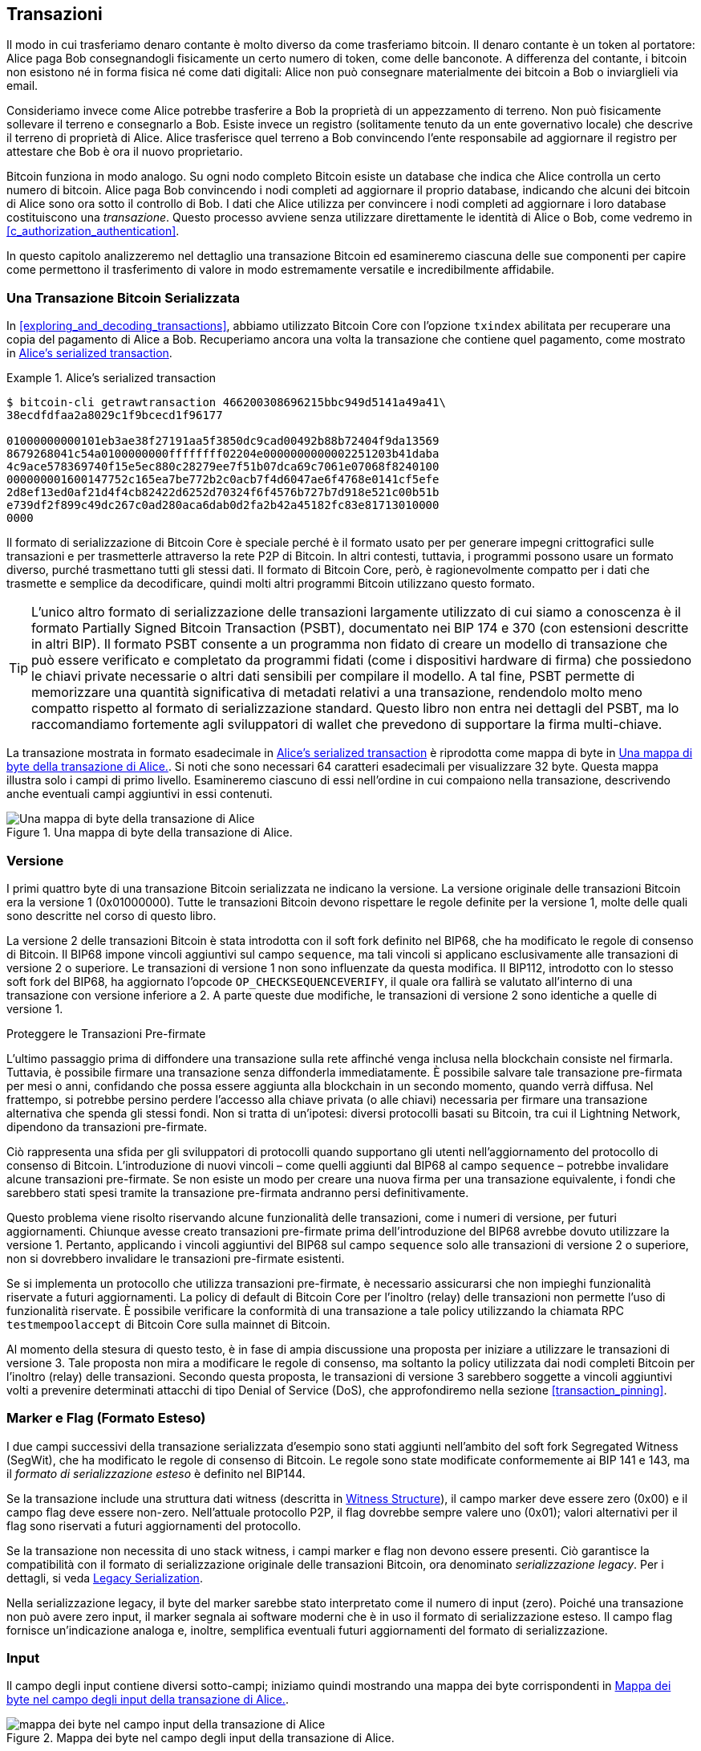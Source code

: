 [[c_transactions]]
== Transazioni

Il modo in cui trasferiamo denaro contante è molto diverso da come trasferiamo bitcoin. Il denaro contante è un token al portatore: Alice paga Bob consegnandogli fisicamente un certo numero di token, come delle banconote.
A differenza del contante, i bitcoin non esistono né in forma fisica né come dati digitali: Alice non può consegnare materialmente dei bitcoin a Bob o inviarglieli via email.

Consideriamo invece come Alice potrebbe trasferire a Bob la proprietà di un appezzamento di terreno. Non può fisicamente sollevare il terreno e consegnarlo a Bob. Esiste invece un registro (solitamente tenuto da un ente governativo locale) che descrive il terreno di proprietà di Alice. Alice trasferisce quel terreno a Bob convincendo l'ente responsabile ad aggiornare il registro per attestare che Bob è ora il nuovo proprietario.

Bitcoin funziona in modo analogo. Su ogni nodo completo Bitcoin esiste un database che indica che Alice controlla un certo numero di bitcoin. Alice paga Bob convincendo i nodi completi ad aggiornare il proprio database, indicando che alcuni dei bitcoin di Alice sono ora sotto il controllo di Bob. I dati che Alice utilizza per convincere i nodi completi ad aggiornare i loro database costituiscono una _transazione_. Questo processo avviene senza utilizzare direttamente le identità di Alice o Bob, come vedremo in <<c_authorization_authentication>>.

In questo capitolo analizzeremo nel dettaglio una transazione Bitcoin ed esamineremo ciascuna delle sue componenti per capire come permettono il trasferimento di valore in modo estremamente versatile e incredibilmente affidabile.

[[tx_structure]]
=== Una Transazione Bitcoin Serializzata

In <<exploring_and_decoding_transactions>>, abbiamo utilizzato Bitcoin Core con l'opzione `txindex` abilitata per recuperare una copia del pagamento di Alice a Bob. Recuperiamo ancora una volta la transazione che contiene quel pagamento, come mostrato in <<alice_tx_serialized_reprint>>.

[[alice_tx_serialized_reprint]]
.Alice's serialized transaction
====
----
$ bitcoin-cli getrawtransaction 466200308696215bbc949d5141a49a41\
38ecdfdfaa2a8029c1f9bcecd1f96177

01000000000101eb3ae38f27191aa5f3850dc9cad00492b88b72404f9da13569
8679268041c54a0100000000ffffffff02204e0000000000002251203b41daba
4c9ace578369740f15e5ec880c28279ee7f51b07dca69c7061e07068f8240100
000000001600147752c165ea7be772b2c0acb7f4d6047ae6f4768e0141cf5efe
2d8ef13ed0af21d4f4cb82422d6252d70324f6f4576b727b7d918e521c00b51b
e739df2f899c49dc267c0ad280aca6dab0d2fa2b42a45182fc83e81713010000
0000
----
====


Il formato di serializzazione di Bitcoin Core è speciale perché è il formato usato per per generare impegni crittografici sulle transazioni e per trasmetterle attraverso la rete P2P di Bitcoin. In altri contesti, tuttavia, i programmi possono usare un formato diverso, purché trasmettano tutti gli stessi dati. Il formato di Bitcoin Core, però, è ragionevolmente compatto per i dati che trasmette e semplice da decodificare, quindi molti altri programmi Bitcoin utilizzano questo formato.

[TIP]
====
L’unico altro formato di serializzazione delle transazioni largamente utilizzato di cui siamo a conoscenza è il formato Partially Signed Bitcoin Transaction (PSBT), documentato nei BIP 174 e 370 (con estensioni descritte in altri BIP). Il formato PSBT consente a un programma non fidato di creare un modello di transazione che può essere verificato e completato da programmi fidati (come i dispositivi hardware di firma) che possiedono le chiavi private necessarie o altri dati sensibili per compilare il modello. A tal fine, PSBT permette di memorizzare una quantità significativa di metadati relativi a una transazione, rendendolo molto meno compatto rispetto al formato di serializzazione standard. Questo libro non entra nei dettagli del PSBT, ma lo raccomandiamo fortemente agli sviluppatori di wallet che prevedono di supportare la firma multi-chiave.
====




La transazione mostrata in formato esadecimale in <<alice_tx_serialized_reprint>> è riprodotta come mappa di byte in <<alice_tx_byte_map>>. Si noti che sono necessari 64 caratteri esadecimali per visualizzare 32 byte. Questa mappa illustra solo i campi di primo livello. Esamineremo ciascuno di essi nell'ordine in cui compaiono nella transazione, descrivendo anche eventuali campi aggiuntivi in essi contenuti.

[[alice_tx_byte_map]]
.Una mappa di byte della transazione di Alice.
image::images/mbc3_0601.png["Una mappa di byte della transazione di Alice"]

[[version]]
=== Versione

I primi quattro byte di una transazione Bitcoin serializzata ne indicano la versione. La versione originale delle transazioni Bitcoin era la versione 1 (0x01000000). Tutte le transazioni Bitcoin devono rispettare le regole definite per la versione 1, molte delle quali sono descritte nel corso di questo libro.

La versione 2 delle transazioni Bitcoin è stata introdotta con il soft fork definito nel BIP68, che ha modificato le regole di consenso di Bitcoin. Il BIP68 impone vincoli aggiuntivi sul campo `sequence`, ma tali vincoli si applicano esclusivamente alle transazioni di versione 2 o superiore. Le transazioni di versione 1 non sono influenzate da questa modifica. Il BIP112, introdotto con lo stesso soft fork del BIP68, ha aggiornato l'opcode `++OP_CHECKSEQUENCEVERIFY++`, il quale ora fallirà se valutato all'interno di una transazione con versione inferiore a 2. A parte queste due modifiche, le transazioni di versione 2 sono identiche a quelle di versione 1.

[role="less_space pagebreak-before"]
.Proteggere le Transazioni Pre-firmate
****
L'ultimo passaggio prima di diffondere una transazione sulla rete affinché venga inclusa nella blockchain consiste nel firmarla. Tuttavia, è possibile firmare una transazione senza diffonderla immediatamente. È possibile salvare tale transazione pre-firmata per mesi o anni, confidando che possa essere aggiunta alla blockchain in un secondo momento, quando verrà diffusa. Nel frattempo, si potrebbe persino perdere l'accesso alla chiave privata (o alle chiavi) necessaria per firmare una transazione alternativa che spenda gli stessi fondi. Non si tratta di un'ipotesi: diversi protocolli basati su Bitcoin, tra cui il Lightning Network, dipendono da [.keep-together]#transazioni# pre-firmate.

Ciò rappresenta una sfida per gli sviluppatori di protocolli quando supportano gli utenti nell'aggiornamento del protocollo di consenso di Bitcoin. L'introduzione di nuovi vincoli – come quelli aggiunti dal BIP68 al campo `sequence` – potrebbe invalidare alcune transazioni pre-firmate. Se non esiste un modo per creare una nuova firma per una transazione equivalente, i fondi che sarebbero stati spesi tramite la transazione pre-firmata andranno persi definitivamente.

Questo problema viene risolto riservando alcune funzionalità delle transazioni, come i numeri di versione, per futuri aggiornamenti. Chiunque avesse creato transazioni pre-firmate prima dell'introduzione del BIP68 avrebbe dovuto utilizzare la versione 1. Pertanto, applicando i vincoli aggiuntivi del BIP68 sul campo `sequence` solo alle transazioni di versione 2 o superiore, non si dovrebbero invalidare le [.keep-together]#transazioni# pre-firmate esistenti.

Se si implementa un protocollo che utilizza transazioni pre-firmate, è necessario assicurarsi che non impieghi funzionalità riservate a futuri aggiornamenti. La policy di default di Bitcoin Core per l'inoltro (relay) delle transazioni non permette l'uso di funzionalità riservate. È possibile verificare la conformità di una transazione a tale policy utilizzando la chiamata RPC `+testmempoolaccept+` di Bitcoin Core sulla mainnet di Bitcoin.
****

Al momento della stesura di questo testo, è in fase di ampia discussione una proposta per iniziare a utilizzare le transazioni di versione 3. Tale proposta non mira a modificare le regole di consenso, ma soltanto la policy utilizzata dai nodi completi Bitcoin per l'inoltro (relay) delle transazioni. Secondo questa proposta, le transazioni di versione 3 sarebbero soggette a vincoli aggiuntivi volti a prevenire determinati attacchi di tipo Denial of Service (DoS), che approfondiremo nella sezione <<transaction_pinning>>.

=== Marker e Flag (Formato Esteso)

I due campi successivi ((("transactions", "extended serialization format")))((("extended serialization format")))((("BIP144 extended serialization format"))) della transazione serializzata d'esempio sono stati aggiunti nell'ambito del soft fork Segregated Witness (SegWit), che ha modificato le regole di consenso di Bitcoin. Le regole sono state modificate conformemente ai BIP 141 e 143, ma il _formato di serializzazione esteso_ è definito nel BIP144.

[role="less_space pagebreak-before"]
Se la transazione include una struttura dati witness (descritta in <<witness_structure>>), il campo marker deve essere zero (0x00) e il campo flag deve essere non-zero. Nell'attuale protocollo P2P, il flag dovrebbe sempre valere uno (0x01); valori alternativi per il flag sono riservati a futuri aggiornamenti del protocollo.

Se la transazione non necessita di uno stack witness, i campi marker e flag non devono essere presenti. Ciò garantisce la compatibilità con il formato di serializzazione originale delle transazioni Bitcoin, ora denominato _serializzazione legacy_. Per i dettagli, si veda <<legacy_serialization>>.

Nella ((("transactions", "legacy serialization")))((("legacy serialization")))serializzazione legacy, il byte del marker sarebbe stato interpretato come il numero di input (zero). Poiché una transazione non può avere zero input, il marker segnala ai software moderni che è in uso il formato di serializzazione esteso. Il campo flag fornisce un'indicazione analoga e, inoltre, semplifica eventuali futuri aggiornamenti del formato di serializzazione.

[[inputs]]
=== Input

Il campo degli input ((("transactions", "inputs", id="transaction-input")))((("inputs", id="input-transaction"))) contiene diversi sotto-campi; iniziamo quindi mostrando una mappa dei byte corrispondenti in <<alice_tx_input_map>>.

[[alice_tx_input_map]]
.Mappa dei byte nel campo degli input della transazione di Alice.
image::images/mbc3_0602.png["mappa dei byte nel campo input della transazione di Alice"]

==== Numero di Input della Transazione

La sezione degli input ((("transactions", "inputs", "length of list", id="transaction-input-length")))((("inputs", "length of list", id="input-transaction-length"))) della transazione inizia con un intero che specifica il numero di input contenuti nella transazione stessa. Il valore minimo è uno. Non esiste un limite massimo esplicito, ma le restrizioni sulla dimensione complessiva di una transazione limitano di fatto il numero di input a qualche migliaio. Questo numero è codificato come intero senza segno nel formato compactSize.

[role="less_space pagebreak-before"]
.Interi Senza Segno CompactSize
****
Gli interi senza segno ((("compactSize  unsigned integers", id="compactsize")))((("unsigned integers", id="unsigned"))) in Bitcoin, che spesso assumono valori bassi ma talvolta possono raggiungere valori elevati, sono solitamente codificati utilizzando il tipo di dato compactSize. Il formato compactSize è una variante di intero a lunghezza variabile, motivo per cui viene talvolta chiamato var_int o varint (si veda, ad esempio, la documentazione dei BIP 37 e 144).

[WARNING]
====
Esistono diverse varianti di interi a lunghezza variabile utilizzate in software differenti, inclusi diversi programmi dell'ecosistema Bitcoin. Ad esempio, Bitcoin Core serializza il proprio database UTXO utilizzando un tipo di dato denominato `+VarInts+`, che differisce dal formato compactSize. Inoltre, il campo `nBits` nell'header dei blocchi Bitcoin è codificato mediante un tipo di dato personalizzato noto come `+Compact+`, il quale non ha relazione con il formato compactSize. Quando ci riferiamo agli interi a lunghezza variabile impiegati nella serializzazione delle transazioni Bitcoin e in altre componenti del protocollo P2P di Bitcoin, utilizzeremo sempre la dicitura completa compactSize.
====

Per i numeri da 0 a 252, gli interi senza segno compactSize coincidono con il tipo di dato `uint8_t` del linguaggio C, che rappresenta verosimilmente la codifica nativa familiare alla maggior parte dei programmatori. Per numeri superiori, fino a `0xffffffffffffffff`, un byte viene anteposto al numero per indicarne la lunghezza; per il resto, i numeri seguono la normale codifica degli interi senza segno del linguaggio C:

++++
<table>
<thead>
<tr>
<th>Valore</th>
<th>Byte utilizzati</th>
<th>Formato</th>
</tr>
</thead>
<tbody>
<tr>
<td><p>≥ <code>0</code> &amp;&amp; ≤ <code>252</code> (<code>0xfc</code>)</p></td>
<td><p><code>1</code></p></td>
<td><p><code>uint8_t</code></p></td>
</tr>
<tr>
<td><p>≥ <code>253</code> &amp;&amp; ≤ <code>0xffff</code></p></td>
<td><p>3</p></td>
<td><p><code>0xfd</code> seguito dal numero come <code>uint16_t</code></p></td>
</tr>
<tr>
<td><p>≥ <code>0x10000</code> &amp;&amp; ≤ <code>0xffffffff</code></p></td>
<td><p><code>5</code></p></td>
<td><p><code>0xfe</code> seguito dal numero come <code>uint32_t</code></p></td>
</tr>
<tr>
<td><p>≥ <code>0x100000000</code> &amp;&amp; ≤ <code>0xffffffffffffffff</code></p></td>
<td><p><code>9</code></p></td>
<td><p><code>0xff</code> seguito dal numero come <code>uint64_t</code></p></td>
</tr>
</tbody>
</table>
++++
****

Ogni input di una transazione deve contenere tre campi: un campo _outpoint_, un campo _script di input_ (preceduto dalla sua lunghezza) e un campo _sequence_. Esamineremo ciascuno di questi campi nelle sezioni seguenti. Alcuni input includono anche uno stack witness; tuttavia, essendo questo serializzato alla fine della transazione, lo ((("transactions", "inputs", "length of list", startref="transaction-input-length")))((("inputs", "length of list", startref="input-transaction-length")))esamineremo in seguito.

[[outpoints]]
==== Outpoint

Una transazione Bitcoin ((("transactions", "inputs", "outpoint field", id="transaction-input-outpoint")))((("inputs", "outpoint field", id="input-transaction-outpoint")))((("outpoint field (transaction inputs)", id="outpoint"))) rappresenta una richiesta inviata ai nodi completi affinché aggiornino il proprio database contenente le informazioni sulla proprietà dei bitcoin. Affinché Alice possa trasferire a Bob il controllo di alcuni dei suoi bitcoin, deve prima indicare ai nodi completi come individuare la transazione precedente tramite la quale ha ricevuto tali bitcoin. Poiché il controllo sui bitcoin è assegnato negli output delle transazioni, Alice _punta_ all'_output_ precedente utilizzando un campo denominato _outpoint_. Ogni input deve contenere un singolo outpoint.

L'outpoint contiene il TXID (Transaction ID) di 32 byte della transazione tramite la quale Alice ha ricevuto i bitcoin che ora intende spendere. Questo TXID è rappresentato secondo l'ordine dei byte interno di Bitcoin per gli hash (si veda <<internal_and_display_order>>).

Poiché una transazione può contenere molteplici output, Alice deve anche specificare quale particolare output di quella transazione intende utilizzare, indicandone il relativo _indice di output_ ((("output indexes"))). Gli indici di output sono interi senza segno di 4 byte a partire da zero.

Quando un nodo completo elabora un outpoint, utilizza le informazioni in esso contenute per tentare di individuare l'output a cui fa riferimento. I nodi completi devono cercare tale output solo nelle transazioni precedenti presenti nella blockchain. Ad esempio, la transazione di Alice è inclusa nel blocco 774.958. Un nodo completo che sta verificando la transazione di Alice cercherà l'output precedente, referenziato dall'outpoint, esclusivamente in quel blocco (774.958) e nei blocchi che lo precedono, mai nei blocchi successivi. All'interno dello stesso blocco 774.958, il nodo prenderà in considerazione solo le transazioni che precedono quella di Alice nell'ordine definito dalle foglie dell'albero di Merkle del blocco (si veda <<merkle_trees>>).

Una volta individuato l'output precedente, il nodo completo ne estrae diverse informazioni cruciali:

*   L'ammontare di bitcoin assegnato a quell'output precedente. L'intera somma verrà trasferita con questa transazione. Nella transazione d'esempio, il valore dell'output precedente era di 100.000 satoshi.

*   Le condizioni di autorizzazione associate a quell'output precedente. Si tratta delle condizioni che devono essere soddisfatte per poter spendere i bitcoin assegnati a tale output.

*   Per le transazioni confermate: l'altezza del blocco che le ha confermate e il Median Time Past (MTP) di quel blocco. Queste informazioni sono necessarie per i timelock relativi (descritti in <<relative_timelocks>>) e per gli output delle transazioni coinbase (descritti in <<coinbase_transactions>>).

*   La prova che l'output precedente esista nella blockchain (o sia noto come transazione non confermata) e che nessun'altra transazione lo abbia già speso. Una delle regole di consenso di Bitcoin, infatti, proibisce che un output venga speso più di una volta all'interno di una blockchain valida.

[[internal_and_display_order]]
.Ordini di Byte Interni e di Visualizzazione
****
Bitcoin utilizza l'output delle funzioni di hash, denominati _digest_, in vari modi. I digest forniscono identificatori univoci per blocchi e transazioni; vengono utilizzati per creare impegni crittografici (commitment) per indirizzi, blocchi, transazioni, firme e altro ancora; inoltre, i digest vengono elaborati iterativamente nella funzione di proof-of-work di Bitcoin. In alcuni casi, i digest degli hash vengono mostrati agli utenti in un ordine di byte ma utilizzati internamente in un ordine differente, generando confusione. Ad esempio, consideriamo il txid dell'output precedente dall'outpoint nella nostra transazione di esempio:

----
eb3ae38f27191aa5f3850dc9cad00492b88b72404f9da135698679268041c54a
----

Se proviamo a utilizzare questo txid per recuperare la transazione tramite Bitcoin Core, otteniamo un errore e dobbiamo invertire l'ordine dei byte:

----
$ bitcoin-cli getrawtransaction \
  eb3ae38f27191aa5f3850dc9cad00492b88b72404f9da135698679268041c54a
error code: -5
error message:
No such mempool or blockchain transaction. 
Use gettransaction for wallet transactions.

$ echo eb3ae38f27191aa5f3850dc9cad00492b88b72404f9da135698679268041c54a \
  | fold -w2 | tac | tr -d "\n"
4ac541802679866935a19d4f40728bb89204d0cac90d85f3a51a19278fe33aeb

$ bitcoin-cli getrawtransaction \
  4ac541802679866935a19d4f40728bb89204d0cac90d85f3a51a19278fe33aeb
02000000000101c25ae90c9f3d40cc1fc509ecfd54b06e35450702...
----

Questo comportamento anomalo è probabilmente una conseguenza non intenzionale di una [decisione di progettazione nel software Bitcoin originale](https://oreil.ly/01JH2). In pratica, ciò significa che gli sviluppatori di software Bitcoin devono ricordarsi di invertire l'ordine dei byte negli identificatori di transazioni e blocchi quando li mostrano agli utenti.

In questo libro, utilizziamo il termine _ordine di byte interno_ per i dati che appaiono all'interno di transazioni e blocchi, mentre utilizziamo _ordine di byte di visualizzazione_ per il formato mostrato agli utenti. Un'altra terminologia comune è _ordine di byte little-endian_ per la versione interna e _ordine di byte big-endian_ per la versione di visualizzazione.
****

==== Script di Input

Il campo script di input è un residuo del formato di transazione legacy. L'input della nostra transazione di esempio spende un output segwit nativo che non richiede alcun dato nello script di input, pertanto il prefisso di lunghezza per lo script di input è impostato a zero (0x00).

Per un esempio di script di input con prefisso di lunghezza che spende un output legacy, utilizziamo uno tratto da una transazione arbitraria nel blocco più recente al momento della stesura:

----
6b483045022100a6cc4e8cd0847951a71fad3bc9b14f24d44ba59d19094e0a8c
fa2580bb664b020220366060ea8203d766722ed0a02d1599b99d3c95b97dab8e
41d3e4d3fe33a5706201210369e03e2c91f0badec46c9c903d9e9edae67c167b
9ef9b550356ee791c9a40896
----

Il prefisso di lunghezza è un intero senza segno in formato compactSize che indica la lunghezza del campo script di input serializzato. In questo caso, si tratta di un singolo byte (0x6b) che indica che lo script di input è lungo 107 byte. Analizzeremo in dettaglio l'interpretazione e l'utilizzo degli script nel capitolo <<c_authorization_authentication>>.

[[sequence]]
==== Sequence

Gli ultimi quattro byte di un input costituiscono il suo numero di _sequence_. L'uso e il significato di questo campo sono cambiati nel corso del tempo.

[[original_tx_replacement]]
===== Sostituzione di transazioni basata su sequence (implementazione originale)

Il campo sequence era originariamente concepito per consentire la creazione di molteplici versioni della stessa transazione, dove le versioni successive sostituivano quelle precedenti come candidate alla conferma. Il numero di sequence teneva traccia della versione della transazione.

Ad esempio, immaginiamo che Alice e Bob vogliano scommettere su una partita a carte. Iniziano entrambi firmando una transazione che deposita del denaro in un output con uno script che richiede le firme di entrambi per essere speso, uno script _multisignature_ (o _multisig_ in breve). Questa è chiamata _transazione di setup_. Successivamente, creano una transazione che spende quell'output:

- La prima versione della transazione, con nSequence 0 (0x00000000), restituisce ad Alice e Bob il denaro che hanno inizialmente depositato. Questa è chiamata _transazione di rimborso_. Nessuno dei due trasmette la transazione di rimborso in questa fase. Ne hanno bisogno solo in caso di problemi.

- Alice vince il primo round del gioco di carte, quindi la seconda versione della transazione, con sequence 1, aumenta la quantità di denaro assegnata ad Alice e diminuisce la quota di Bob. Entrambi firmano la transazione aggiornata. Anche in questo caso, non hanno bisogno di trasmettere questa versione della transazione a meno che non si verifichi un problema.

- Bob vince il secondo round, quindi il sequence viene incrementato a 2, la quota di Alice viene diminuita e quella di Bob aumentata. Firmano nuovamente ma non trasmettono.

- Dopo molti altri round in cui il sequence viene incrementato, i fondi ridistribuiti e la transazione risultante firmata ma non trasmessa, decidono di finalizzare la transazione. Creando una transazione con il saldo finale dei fondi, impostano il sequence al suo valore massimo (0xffffffff), finalizzando la transazione. Trasmettono questa versione della transazione, che viene inoltrata attraverso la rete e infine confermata dai miner.

Possiamo osservare le regole di sostituzione basate su sequence in azione considerando scenari alternativi:

- Immaginiamo che Alice trasmetta la transazione finale, con un sequence di 0xffffffff, e poi Bob trasmetta una delle transazioni precedenti in cui il suo saldo era più alto. Poiché la versione della transazione di Bob ha un numero di sequence inferiore, i nodi completi che utilizzano il codice Bitcoin originale non la inoltreranno ai miner, e i miner che utilizzano anch'essi il codice originale non la includeranno nei blocchi.

- In un altro scenario, immaginiamo che Bob trasmetta una versione precedente della transazione pochi secondi prima che Alice trasmetta la versione finale. I nodi inoltreranno la versione di Bob e i miner tenteranno di includerla in un blocco, ma quando arriverà la versione di Alice con il suo numero di sequence più alto, i nodi la inoltreranno anch'essa e i miner che utilizzano il codice Bitcoin originale cercheranno di includere quest'ultima invece della versione di Bob. A meno che Bob non sia stato fortunato e un blocco sia stato scoperto prima dell'arrivo della versione di Alice, sarà la versione di Alice ad essere confermata.

Questo tipo di protocollo è ciò che oggi chiamiamo un _canale di pagamento_ (payment channel). Il creatore di Bitcoin, in un'email a lui attribuita, chiamò queste _transazioni ad alta frequenza_ e descrisse una serie di funzionalità aggiunte al protocollo per supportarle. Più avanti esamineremo diverse di queste altre funzionalità e scopriremo come le versioni moderne dei canali di pagamento vengano sempre più utilizzate in Bitcoin oggi.

I canali di pagamento basati esclusivamente sul sequence presentavano alcuni problemi. Il primo era che le regole per sostituire una transazione con sequence inferiore con una con sequence superiore erano solo una questione di policy del software. Non c'era alcun incentivo diretto per i miner a preferire una versione della transazione rispetto a un'altra. Il secondo problema era che la prima persona a inviare la propria transazione poteva essere fortunata e vederla confermata anche se non era la transazione con il sequence più alto. Un protocollo di sicurezza che fallisce una piccola percentuale di volte a causa della sfortuna non è un protocollo molto efficace.

Il terzo problema era la possibilità di sostituire una versione di una transazione con una diversa un numero illimitato di volte. Ogni sostituzione avrebbe consumato la larghezza di banda di tutti i nodi completi di inoltro nella rete. Ad esempio, al momento della stesura, ci sono circa 50.000 nodi completi di inoltro; un attaccante che creasse 1.000 transazioni sostitutive al minuto, ciascuna di 200 byte, utilizzerebbe circa 20 KB della propria larghezza di banda personale ma circa 10 GB di larghezza di banda della rete di nodi completi ogni minuto. A parte il costo della propria larghezza di banda di 20 KB/minuto e l'occasionale commissione quando una transazione venisse confermata, l'attaccante non dovrebbe sostenere alcun costo per l'enorme carico imposto agli operatori di nodi completi.

Per eliminare il rischio di questo attacco, il tipo originale di sostituzione delle transazioni basata su sequence è stato disabilitato in una versione iniziale del software Bitcoin. Per diversi anni, i nodi completi Bitcoin non avrebbero permesso che una transazione non confermata contenente un particolare input (come indicato dal suo outpoint) fosse sostituita da una transazione diversa contenente lo stesso input. Tuttavia, questa situazione non è durata per sempre.


[[sequence-bip125]]
===== Opt-in transaction replacement signaling

After the original sequence-based transaction replacement was disabled
due to the potential for abuse, a solution was proposed: programming
Bitcoin Core and other relaying full node software to allow a
transaction that paid a higher transaction fee rate to replace a
conflicting transaction that paid a lower fee rate.  This is called
_replace by fee_, or _RBF_ for short.  Some users and businesses
objected to adding support for transaction replacement back into Bitcoin
Core, so a compromise was reached that once again used the sequence
field in support of replacement.

As documented in BIP125, an unconfirmed transaction with any input that
has a sequence set to a value below 0xfffffffe (i.e., at least 2 below
the maximum value) signals to the network that its signer wants it to be
replaceable by a conflicting transaction paying a higher fee rate.
Bitcoin Core allowed those unconfirmed transactions to be replaced and
continued to disallow other transactions from being replaced.  This
allowed users and businesses that objected to replacement to simply
ignore unconfirmed transactions containing the BIP125 signal until they
became confirmed.

There's more to modern transaction replacement policies than fee rates
and sequence signals, which we'll see in <<rbf>>.

[[relative_timelocks]]
===== Sequence as a consensus-enforced relative timelock

In <<version>>, we learned that the BIP68 soft fork added
a new constraint to transactions with version numbers 2 or higher.  That
constraint applies to the sequence field.

Transaction inputs with sequence values less than 2^31^ are
interpreted as having a relative timelock. Such a transaction may only
be included in the blockchain once the previous output (referenced by the
outpoint) has aged by the relative timelock amount. For example, a
transaction with one input with a relative timelock of 30 blocks can
only be confirmed in a block with at least 29 blocks between it and the
block containing the output being spent on the same blockchain.
Since sequence is a per-input field, a transaction may contain any
number of timelocked inputs, all of which must have sufficiently aged
for the transaction to be valid. A disable flag allows a transaction to
include both inputs with a relative timelock (sequence < 2^31^) and
inputs without a relative timelock (sequence ≥ 2^31^).

The sequence value is specified in either blocks or seconds.
A type-flag
is used to differentiate between values counting blocks and values
counting time in seconds. The type-flag is set in the 23rd
least-significant bit (i.e., value 1<<22). If the type-flag is set, then
the sequence value is interpreted as a multiple of 512 seconds. If
the type-flag is not set, the sequence value is interpreted as a
number of blocks.


When interpreting sequence as a relative timelock, only the 16 least
significant bits are considered. Once the flags (bits 32 and 23) are
evaluated, the sequence value is usually "masked" with a 16-bit mask
(e.g., +sequence+ & 0x0000FFFF).  The multiple of 512 seconds is
roughly equal to the average amount of time between blocks, so the
maximum relative timelock in both blocks and seconds from 16 bits
(2^16^) is a bit more than one year.

<<bip_68_def_of_nseq>> shows the binary layout of the sequence value,
as defined by BIP68.

[[bip_68_def_of_nseq]]
.BIP68 definition of sequence encoding (Source: BIP68).
image::images/mbc3_0603.png["BIP68 definition of sequence encoding"]

Note that any transaction that sets a relative timelock using sequence
also sends the signal for opt-in replace by fee as described in
<<sequence-bip125>>.

=== Outputs

The outputs field of a transaction contains several fields related to
specific outputs.  Just as we did with the inputs field, we'll start by
looking at the specific bytes of the outputs field from the example
transaction where Alice pays Bob, displayed as
a map of those bytes in <<output-byte-map>>.

[[output-byte-map]]
.A byte map of the outputs field from Alice's transaction.
image::images/mbc3_0604.png["A byte map of the outputs field from Alice's transaction"]

==== Outputs Count

Identical to the start of the inputs section of a transaction, the outputs
field begins with a count indicating the number of outputs in this
transaction.  It's a compactSize integer and must be greater than zero.

The example transaction has two outputs.

==== Amount

The first field of a specific output is its _amount_, also called
"value" in Bitcoin Core.  This is an 8-byte signed integer indicating
the number of satoshis to transfer.  A satoshi is the smallest unit of
bitcoin that can be represented in an onchain Bitcoin transaction.
There are 100 million satoshis in a bitcoin.

Bitcoin's consensus rules allow an output to have a value as small as
zero and as large as 21 million bitcoins (2.1 quadrillion satoshis).

//TODO:describe early integer overflow problem

[[uneconomical_outputs]]
===== Uneconomical outputs and disallowed dust

Despite not having any value, a zero-value output can be spent under
the same rules as any other output.  However, spending an output (using
it as the input in a transaction) increases the size of a transaction,
which increases the amount of fee that needs to be paid.  If the value
of the output is less than the cost of the additional fee, then it doesn't
make economic sense to spend the output.  Such outputs are known as
_uneconomical outputs_.

A zero-value output is always an uneconomical output; it wouldn't
contribute any value to a transaction spending it even if the
transaction's fee rate was zero.  However, many other outputs with low
values can be uneconomical as well, even unintentionally.  For example,
at a typical fee rate on the network today, an output might add more
value to a transaction than it costs to spend--but tomorrow, fee rates
might rise and make the output uneconomical.

The need for full nodes to keep track of all UTXOs, as described in <<outpoints>>, means that every UTXO makes it
slightly harder to run a full node.  For UTXOs containing significant
value, there's an incentive to eventually spend them, so they aren't a
problem.  But there's no incentive for the person controlling an
uneconomical UTXO to ever spend it, potentially making it a perpetual
burden on operators of full nodes.  Because Bitcoin's decentralization
depends on many people being willing to run full nodes, several full
node implementations such as Bitcoin Core discourage the creation of
uneconomical outputs using policies that affect the relay and mining of
unconfirmed transactions.

[role="less_space pagebreak-before"]
The policies against relaying or mining transactions creating new
uneconomical outputs are called _dust_ policies, based on a metaphorical
comparison between outputs with very small values and particles with
very small size.  Bitcoin Core's dust policy is complicated and contains
several arbitrary numbers, so many programs we're aware of simply
assume outputs with less than 546 satoshis are dust and will not be
relayed or mined by default.  There are occasionally proposals to lower
dust limits, and counterproposals to raise them, so we encourage
developers using presigned transactions or multiparty protocols to
check whether the policy has changed since publication of this book.

[TIP]
====
Since Bitcoin's inception, every full node has needed to keep a copy of
every UTXO, but that might not always be
the case.  Several developers have been working on Utreexo, a project
that allows full nodes to store a commitment to the set of UTXOs rather
than the data itself.  A minimal commitment might be only a kilobyte or
two in size--compare that to the over five gigabytes Bitcoin Core stores
as of this writing.

However, Utreexo will still require some nodes to store all UTXO data,
especially nodes serving miners and other operations that need to
quickly validate new blocks.  That means uneconomical outputs can still
be a problem for full nodes even in a possible future where most nodes
use Utreexo.
====

Bitcoin Core's policy rules about dust do have one exception: output
scripts starting with +OP_RETURN+, called _data carrier outputs_,
can have a value of zero.  The +OP_RETURN+ opcode causes the script to
immediately fail no matter what comes after it, so these outputs can
never be spent.  That means full nodes don't need to keep track of them,
a feature Bitcoin Core takes advantage of to allow users to store small
amounts of arbitrary data in the blockchain without increasing the size
of its UTXO database.  Since the outputs are unspendable, they aren't
uneconomical--any satoshis assigned to them become
permanently unspendable--so allowing the amount to be zero ensures
satoshis aren't being destroyed.

==== Output Scripts

The output amount is followed by a compactSize integer indicating the
length of the _output script_, the script that contains the
conditions that will need to be fulfilled in order to spend the
bitcoins.  According to Bitcoin's
consensus rules, the minimum size of an output script is zero.

The consensus maximum allowed size of an output script varies depending on
when it's being checked.  There's no explicit limit on the size of an
output script in the output of a transaction, but a later transaction can
only spend a previous output with a script of 10,000 bytes or
smaller.  Implicitly, an output script can be almost as large as the
transaction containing it, and a transaction can be almost as large as
the block containing it.

[[anyone-can-spend]]
[TIP]
====
An output script with zero length can be spent by an input script containing
++OP_TRUE++.  Anyone can create that input script, which means anyone
can spend an empty output script.  There are an essentially unlimited
number of scripts that anyone can spend, and they are known to Bitcoin
protocol developers as _anyone can spends_.  Upgrades to Bitcoin's
script language often take an existing anyone-can-spend script and add
new constraints to it, making it only spendable under the new
conditions.  Application developers should never need to use an
anyone-can-spend script, but if you do, we highly recommend that you
loudly announce your plans to Bitcoin users and developers so that
future upgrades don't accidentally interfere with your system.
====

Bitcoin Core's policy for relaying and mining transactions effectively
limits output scripts to just a few templates, called _standard
transaction outputs_.  This was originally implemented after the
discovery of several early bugs in Bitcoin related to the Script
language and is retained in modern Bitcoin Core to support
anyone-can-spend upgrades and to encourage the best practice of placing
script conditions in P2SH redeem scripts, segwit v0 witness scripts, and
segwit v1 (taproot) leaf scripts.

We'll look at each of the current standard transaction templates and
learn how to parse scripts in <<c_authorization_authentication>>.

[[witness_structure]]
=== Witness Structure

In court,a witness is someone who testifies that they saw something
important happen.  Human witnesses aren't always reliable, so courts
have various processes for interrogating witnesses to (ideally) only
accept evidence from those who are reliable.

Imagine what a witness would look like for a math problem.  For example,
if the important problem was _x + 2 == 4_ and someone claimed they
witnessed the solution, what would we ask them?  We'd want a
mathematical proof that showed a value that could be summed with two to
equal four.  We could even omit the need for a person and just use the
proposed value for _x_ as our witness.  If we were told that the witness
was _two_, then we could fill in the equation, check that it was correct, and
decide that the important problem had been solved.

When spending bitcoins, the important problem we want to solve is
determining whether the spend was authorized by the person or people who
control those bitcoins.  The thousands of full nodes that enforce
Bitcoin's consensus rules can't interrogate human witnesses, but they can
accept _witnesses_ that consist entirely of data for solving math
problems.  For example, a witness of _2_ will allow spending bitcoins
protected by the following script:

----
2 OP_ADD 4 OP_EQUAL
----

Obviously, allowing your bitcoins to be spent by anyone who can solve a
simple equation wouldn't be secure.  As we'll see in <<c_signatures>>, an
unforgeable digital signature scheme uses an equation that can only be
solved by someone in possession of certain data they're able to
keep secret.  They're able to reference that secret data using a public
identifier.  That public identifier is called a _public key_ and a
solution to the equation is called a _signature_.

The following script contains a public key and an opcode that requires
a corresponding signature commit to the data in the spending transaction.  Like
the number _2_ in our simple example, the signature is our witness:

----
<public key> OP_CHECKSIG
----

Witnesses, the values used to solve the math problems that protect
bitcoins, need to be included in the transactions where they're used in
order for full nodes to verify them.  In the legacy transaction format
used for all early Bitcoin transactions, signatures and other data are
placed in the input script field.  However, when developers started to
implement contract protocols on Bitcoin, such as we saw in
<<original_tx_replacement>>, they discovered several significant
problems with placing witnesses in the input script field.

==== Circular Dependencies

Many contract protocols for Bitcoin involve a series of transactions
that are signed out of order.  For example, Alice and Bob want to
deposit funds into a script that can only be spent with signatures from
both of them, but they each also want to get their money back if the
other person becomes unresponsive.  A simple solution is to sign
transactions out of order:

- Tx~0~ pays money from Alice and money from Bob into an output with a
  script that requires signatures from both Alice and Bob to spend.

- Tx~1~ spends the previous output to two outputs, one refunding Alice
  her money and one refunding Bob his money (minus a small amount for
  transaction fees).

- If Alice and Bob sign Tx~1~ before they sign Tx~0~, then they're both
  guaranteed to be able to get a refund at any time.  The protocol
  doesn't require either of them to trust the other, making it a _trustless
  protocol_.

A problem with this construction in the legacy transaction format is
that every field, including the input script field that contains
signatures, is used to derive a [.keep-together]#transaction's# identifier (txid).  The
txid for Tx~0~ is part of the input's outpoint in Tx~1~.  That means
there's no way for Alice and Bob to construct Tx~1~ until both
signatures for Tx~0~ are known--but if they know the signatures for
Tx~0~, one of them can broadcast that transaction before signing the
refund transaction, eliminating the guarantee of a refund.  This is a
_circular dependency_.

==== Third-Party Transaction Malleability

A more complex series of transactions can sometimes eliminate a circular
dependency, but many protocols will then encounter a new concern: it's
often possible to solve the same script in different ways.  For example,
consider our simple script from <<witness_structure>>:

----
2 OP_ADD 4 OP_EQUAL
----

We can make this script pass by providing the value _2_ in an input script,
but there are several ways to put that value on the stack in Bitcoin.
Here are just a few:

----
OP_2
OP_PUSH1 0x02
OP_PUSH2 0x0002
OP_PUSH3 0x000002
...
OP_PUSHDATA1 0x0102
OP_PUSHDATA1 0x020002
...
OP_PUSHDATA2 0x000102
OP_PUSHDATA2 0x00020002
...
OP_PUSHDATA4 0x0000000102
OP_PUSHDATA4 0x000000020002
...
----

Each alternative encoding of the number _2_ in an input script will produce
a slightly different transaction with a completely different txid.  Each
different version of the transaction spends the same inputs (outpoints)
as every other version of the transaction, making them all _conflict_
with each other.  Only one version of a set of conflicting transactions
can be contained within a valid blockchain.

Imagine Alice creates one version of the transaction with +OP_2+ in the
input script and an output that pays Bob.  Bob then immediately spends that
output to Carol.  Anyone on the network can replace +OP_2+ with
+OP_PUSH1 0x02+, creating a conflict with Alice's original version.  If
that conflicting transaction is confirmed, then there's no way to
include Alice's original version in the same blockchain, which means
there's no way for Bob's transaction to spend its output.
Bob's payment to Carol has been made invalid even though neither Alice,
Bob, nor Carol did anything wrong.  Someone not involved in the
transaction (a third party) was able to change (mutate) Alice's
transaction, a problem called _unwanted third-party transaction
malleability_.

[TIP]
====
There are cases when people want their transactions to be malleable and
Bitcoin provides several features to support that, most notably the
signature hashes (sighash) we'll learn about in <<sighash_types>>.  For
example, Alice can use a sighash to allow Bob to help her pay some
transaction fees.  This mutates Alice's transaction but only in a way
that Alice wants.  For that reason, we will occasionally prefix the
word _unwanted_ to the term _transaction malleability_.  Even when we
and other Bitcoin technical writers use the shorter term, we're almost
certainly talking about the unwanted variant of malleability.
====

==== Second-Party Transaction Malleability

When the legacy transaction format was the only transaction format,
developers worked on proposals to minimize third-party malleability,
such as BIP62.  However, even if they were able to entirely eliminate
third-party malleability, users of contract protocols faced another problem:
if they required a signature from someone else involved in the protocol,
that person could generate alternative signatures and change the txid.

For example, Alice and Bob have deposited their money into a script
requiring a signature from both of them to spend.  They've also created
a refund transaction that allows each of them to get their money back at
any time.  Alice decides she wants to spend just some of the
money, so she cooperates with Bob to create a chain of transactions:

- Tx~0~ includes signatures from both Alice and Bob, spending its
  bitcoins to two outputs.  The first output spends some of Alice's
  money; the second output returns the remainder of the bitcoins back to
  the script requiring Alice and [.keep-together]#Bob's signatures.#  Before signing this
  transaction, they create a new refund transaction, Tx~1~.

- Tx~1~ spends the second output of Tx~0~ to two new outputs, one to
  Alice for her share of the joint funds, and one to Bob for his share.
  Alice and Bob both sign this transaction before they sign Tx~0~.

There's no circular dependency here and, if we ignore third-party
transaction malleability, this looks like it should provide us with a
trustless protocol.  However, it's a property of Bitcoin signatures that
the signer has to choose a large random number when creating their
signature.  Choosing a different random number will produce a different
signature even if everything being signed stays the same.  It's sort of
like how, if you provide a handwritten signature for two copies of the
same contract, each of those physical signatures will look slightly
different.

This mutability of signatures means that, if Alice tries to broadcast
Tx~0~ (which contains Bob's signature), Bob can generate an alternative
signature to create a conflicting transaction with a different txid.  If
Bob's alternative version of Tx~0~ gets confirmed, then Alice can't use
the presigned version of Tx~1~ to claim her refund.  This type of
mutation is called _unwanted second-party transaction malleability_.

[[segwit]]
==== Segregated Witness

As early as https://oreil.ly/---bp[2011],
protocol developers knew how to solve the problems of circular
dependence, third-party malleability, and second-party malleability.  The
idea was to avoid including the input script in the calculation that
produces a transaction's txid.  Recall that an abstract name for the data
held by an input script is a _witness_.  The idea of separating the rest of
the data in a transaction from its witness for the purpose of generating
a txid is called _segregated witness_ (segwit).

The obvious method for implementing segwit requires a
change to Bitcoin's consensus rules that would not be compatible with
older full nodes, also called
a _hard fork_.  Hard forks come with a lot of challenges, as we'll
discuss further in <<hard_forks>>.

An alternative approach to segwit was described in late 2015.  This
would use a backward-compatible change to the consensus rules, called a
_soft fork_.  Backward compatible means that full nodes implementing
the change must not accept any blocks that full nodes without the change
would consider invalid.  As long as they obey that rule, newer full
nodes can reject blocks that older full nodes would accept, giving them
the ability to enforce new consensus rules (but only if the newer full
nodes represent the economic consensus among Bitcoin users--we'll
explore the details of upgrading Bitcoin's consensus rules in
<<mining>>).

The soft fork segwit approach is based on anyone-can-spend
output scripts.  A script that starts with any of the numbers 0 to 16
and followed by 2 to 40 bytes of data is defined as a segwit
output script template.  The number indicates its version (e.g., 0 is
segwit version 0, or _segwit v0_).  The data is called a _witness
program_.  It's also possible to wrap the segwit template in a P2SH
commitment, but we won't deal with that in this chapter.

From the perspective of old nodes, these output script templates can be
spent with an empty input script.  From the perspective of a new node that
is aware of the new segwit rules, any payment to a segwit output script
template must only be spent with an empty input script.  Notice the
difference here: old nodes _allow_ an empty input script; new nodes
_require_ an empty input script.

[role="less_space pagebreak-before"]
An empty input script keeps witnesses from affecting the txid, eliminating
circular dependencies, third-party transaction malleability, and
second-party transaction malleability.  But, with no ability to put
data in an input script, users of segwit output script templates need a
new field.  That field is called the _witness structure_.

The introduction of witness programs and the witness structure complicates Bitcoin,
but it follows an existing trend of increasing abstraction.  Recall from
<<ch04_keys_addresses>> that the original Bitcoin whitepaper describes a system
where bitcoins were received to public keys (pubkeys) and spent with
signatures (sigs).  The public key defined who was _authorized_ to spend
the bitcoins (whoever controlled the corresponding private key) and the
signature provided _authentication_ that the spending transaction came
from someone who controlled the private key.  To make that system more
flexible, the initial release of Bitcoin introduced scripts that allow
bitcoins to be received to output scripts and spent with input scripts.
Later experience with contract protocols inspired allowing bitcoins to
be received to witness programs and spent with the witness structure. The terms and fields used in different versions of Bitcoin are shown in <<terms_used_authorization_authentication>>.

++++
<table id="terms_used_authorization_authentication">
<caption>Terms used for authorization and authentication data in different parts of Bitcoin</caption>
<thead>
<tr>
<th/>
<th><p>Authorization</p></th>
<th class="right"><p>Authentication</p></th>
</tr></thead>
<tbody>
<tr>
<td class="fakeheader"><p><strong>Whitepaper</strong></p></td>
<td><p>Public key</p></td>
<td class="right"><p>Signature</p></td>
</tr>
<tr>
<td  class="fakeheader"><p><strong>Original (Legacy)</strong></p></td>
<td><p>Output script</p></td>
<td class="right"><p>Input script</p></td>
</tr>
<tr>
<td  class="fakeheader"><p><strong>Segwit</strong></p></td>
<td><p>Witness program</p></td>
<td class="right"><p>Witness structure</p></td>
</tr>
</tbody>
</table>
++++

==== Witness Structure Serialization

Similar to the inputs and outputs fields, the witness structure contains
other fields, so we'll start with a map of those bytes from
Alice's transaction in <<alice_tx_witness_map>>.

[[alice_tx_witness_map]]
.A byte map of the witness structure from Alice's transaction.
image::images/mbc3_0605.png["A byte map of the witness from Alice's transaction"]

Unlike the inputs and outputs fields, the overall witness structure doesn't
start with any indication of the total number of witness stacks it contains.
Instead, this is implied by the inputs field--there's one witness
stack for every input in a transaction.

The witness structure for a particular input does start with a count of the
number of elements they contain.  Those elements are called _witness
items_.  We'll explore them in detail in
<<c_authorization_authentication>>, but for now we need to know that
each witness item is prefixed by a compactSize integer indicating its
size.

Legacy inputs don't contain any witness items, so their witness stack
consists entirely of a count of zero (0x00).

Alice's transaction contains one input and one witness item.

[[lock_time]]
=== Lock Time

The final field in a serialized transaction is its lock time.  This
field was part of Bitcoin's original serialization format, but it was
initially only enforced by Bitcoin's policy for choosing which
transactions to mine.  Bitcoin's earliest known soft fork added a rule
that, starting at block height 31,000, forbid the inclusion of a
transaction in a block unless it satisfies one of the following rules:

- The transaction indicates that it should be eligible for inclusion in
  any block by setting its lock time to 0.

- The transaction indicates that it wants to restrict which blocks it
  can be included in by setting its lock time to a value less than
  500,000,000.  In this case, the transaction can only be included in a
  block that has a height equal to the lock time or higher.  For
  example, a transaction with a lock time of 123,456 can be included in
  block 123,456 or any later block.

- The transaction indicates that it wants to restrict when it can be
  included in the blockchain by setting its lock time to a value of
  500,000,000 or greater.  In this case, the field is parsed as epoch
  time (the number of seconds since 1970-01-01T00:00 UTC) and the
  transaction can only be included in a block with a _median time past_
  (MTP) greater than the lock time.  MTP is normally about an hour or
  two behind the current time.  The rules for MTP are described in
  <<mtp>>.

[[coinbase_transactions]]
=== Coinbase Transactions

The first transaction in each block is a special case.  Most older
documentation calls this a _generation transaction_, but most newer
documentation calls it a _coinbase transaction_ (not to be confused with
transactions created by the company named "Coinbase").

Coinbase transactions are created by the miner of the block that
includes them and gives the miner the option to claim any fees paid by
transactions in that block.  Additionally, up until block 6,720,000,
miners are allowed to claim a subsidy consisting of bitcoins that have
never previously been circulated, called the _block subsidy_.  The total
amount a miner can claim for a block--the combination of fees and
subsidy--is called the _block reward_.

Some of the special rules for coinbase transactions include:

- They may only have one input.

- The single input must have an outpoint with a null txid (consisting entirely
  of zeros) and a maximal output index (0xffffffff).  This prevents the
  coinbase transaction from referencing a previous transaction output,
  which would (at the very least) be confusing given that the coinbase
  transaction pays out fees and subsidy.

- The field that would contain an input script in a normal transaction is
  called a _coinbase_.  It's this field that gives the coinbase
  transaction its name.  The coinbase field must be at least two bytes
  and not longer than 100 bytes.  This script is not executed but legacy
  transaction limits on the number of signature-checking operations
  (sigops) do apply to it, so any arbitrary data placed in it should be
  prefixed by a data-pushing opcode.  Since a 2013 soft fork defined in
  BIP34, the first few bytes of this field must follow additional rules
  we'll describe in <<duplicate_transactions>>.

- The sum of the outputs must not exceed the value of the fees collected
  from all the transactions in that block plus the subsidy.  The subsidy
  started at 50 BTC per block and halves every 210,000 blocks
  (approximately every four years).  Subsidy values are rounded down to the
  nearest satoshi.

- Since the 2017 segwit soft fork documented in BIP141, any block that contains
  a transaction spending a segwit output must contain an output to the
  coinbase transaction that commits to all of the transactions in the
  block (including their witnesses).  We'll explore this commitment in
  <<mining>>.

A coinbase transaction can have any other outputs that would be valid in
a normal transaction.  However, a transaction spending one of those
outputs cannot be included in any block until after the coinbase
transaction has received 100 confirmations.  This is called the
_maturity rule_, and coinbase transaction outputs that don't yet have
100 confirmations are called _immature_.

//TODO:stretch goal to describe the reason for the maturity rule and,
//by extension the reason for no expiring timelocks

Most Bitcoin software doesn't need to deal with coinbase transactions,
but their special nature does mean they can occasionally be the cause of
unusual problems in software that's not designed to expect them.

// Useful content deleted
// - no input amount in transactions
// - no balances in transactions
//   - UTXO model theory?
// Coin selection
// Change
// Inability for lightweight clients to get old UTXOs

=== Weight and Vbytes

Each Bitcoin block is limited in the amount of transaction data it can
contain, so most Bitcoin software needs to be able to measure the
transactions it creates or processes.  The modern unit of measurement
for Bitcoin is called _weight_.  An alternative version of weight is
_vbytes_, where four units of weight equal one vbyte, providing an easy
comparison to the original _byte_ measurement unit used in legacy
Bitcoin blocks.

Blocks are limited to 4 million weight.  The block header takes up 240
weight.  An additional field, the transaction count, uses either 4 or
12 weight.  All of the remaining weight may be used for transaction
data.

To calculate the weight of a particular field in a transaction, the size
of that serialized field in bytes is multiplied by a factor.  To
calculate the weight of a transaction, sum together the weights of all
of its fields.  The factors for each of the fields in a transaction are
shown in <<weight_factors>>.  To provide an example, we also calculate
the weight of each field in this chapter's example transaction from
Alice to Bob.

The factors, and the fields to which they are applied, were chosen to
reduce the weight used when spending a UTXO.  This helps discourage the
creation of uneconomical outputs as described in
<<uneconomical_outputs>>.

++++
<table id="weight_factors">
<caption>Weight factors for all fields in a Bitcoin transaction</caption>
<thead>
<tr>
<th><p>Field</p></th>
<th><p>Factor</p></th>
<th><p>Weight in Alice’s Tx</p></th>
</tr> </thead>
<tbody>
<tr>
<td><p>Version</p></td>
<td><p>4</p></td>
<td><p>16</p></td>
</tr>
<tr>
<td><p>Marker &amp; Flag</p></td>
<td><p>1</p></td>
<td><p>2</p></td>
</tr>
<tr>
<td><p>Inputs Count</p></td>
<td><p>4</p></td>
<td><p>4</p></td>
</tr>
<tr>
<td><p>Outpoint</p></td>
<td><p>4</p></td>
<td><p>144</p></td>
</tr>
<tr>
<td><p>Input script</p></td>
<td><p>4</p></td>
<td><p>4</p></td>
</tr>
<tr>
<td><p>Sequence</p></td>
<td><p>4</p></td>
<td><p>16</p></td>
</tr>
<tr>
<td><p>Outputs Count</p></td>
<td><p>4</p></td>
<td><p>4</p></td>
</tr>
<tr>
<td><p>Amount</p></td>
<td><p>4</p></td>
<td><p>64 (2 outputs)</p></td>
</tr>
<tr>
<td><p>Output script</p></td>
<td><p>4</p></td>
<td><p>232 (2 outputs with different scripts)</p></td>
</tr>
<tr>
<td><p>Witness Count</p></td>
<td><p>1</p></td>
<td><p>1</p></td>
</tr>
<tr>
<td><p>Witness items</p></td>
<td><p>1</p></td>
<td><p>66</p></td>
</tr>
<tr>
<td><p>Lock time</p></td>
<td><p>4</p></td>
<td><p>16</p></td>
</tr>
<tr>
<td><p><strong>Total</strong></p></td>
<td><p><em>N/A</em></p></td>
<td><p><strong>569</strong></p></td>
</tr>
</tbody>
</table>
++++

[role="less_space pagebreak-before"]
We can verify our weight calculation by getting the total for Alice's
transaction from Bitcoin Core:

----
$ bitcoin-cli getrawtransaction 466200308696215bbc949d5141a49a41\
38ecdfdfaa2a8029c1f9bcecd1f96177 2 | jq .weight
569
----

Alice's transaction from <<alice_tx_serialized_reprint>> at the beginning of
this chapter is shown represented in weight units in
<<alice_tx_weight_map>>.  You can see the factor at work by comparing
the difference in size between the various fields in the two images.

[[alice_tx_weight_map]]
.A byte map of Alice's transaction.
image::images/mbc3_0606.png["A weight map of Alice's transaction"]

[[legacy_serialization]]
=== Legacy Serialization

The serialization format described in this chapter is used for the
majority of new Bitcoin transactions as of the writing of this book, but
an older serialization format is still used for many transactions.  That
older format, called _legacy serialization_, must be used on the Bitcoin
P2P network for any transaction with an empty witness structure (which is only
valid if the transaction doesn't spend any witness programs).

Legacy serialization does not include the marker, flag, and witness structure
fields.

++++
<p class="fix_tracking2">
In this chapter, we looked at each of the fields in a transaction and
discovered how they communicate to full nodes the details about the
bitcoins to be transferred between users.  We only briefly looked at the
output script, input script, and witness structure that allow specifying and
satisfying conditions that restrict who can spend what bitcoins.
Understanding how to construct and use these conditions is essential to
ensuring that only Alice can spend her bitcoins, so they will be the
subject of the next chapter.</p>
++++

//TODO:text long section or full chapter about psbts